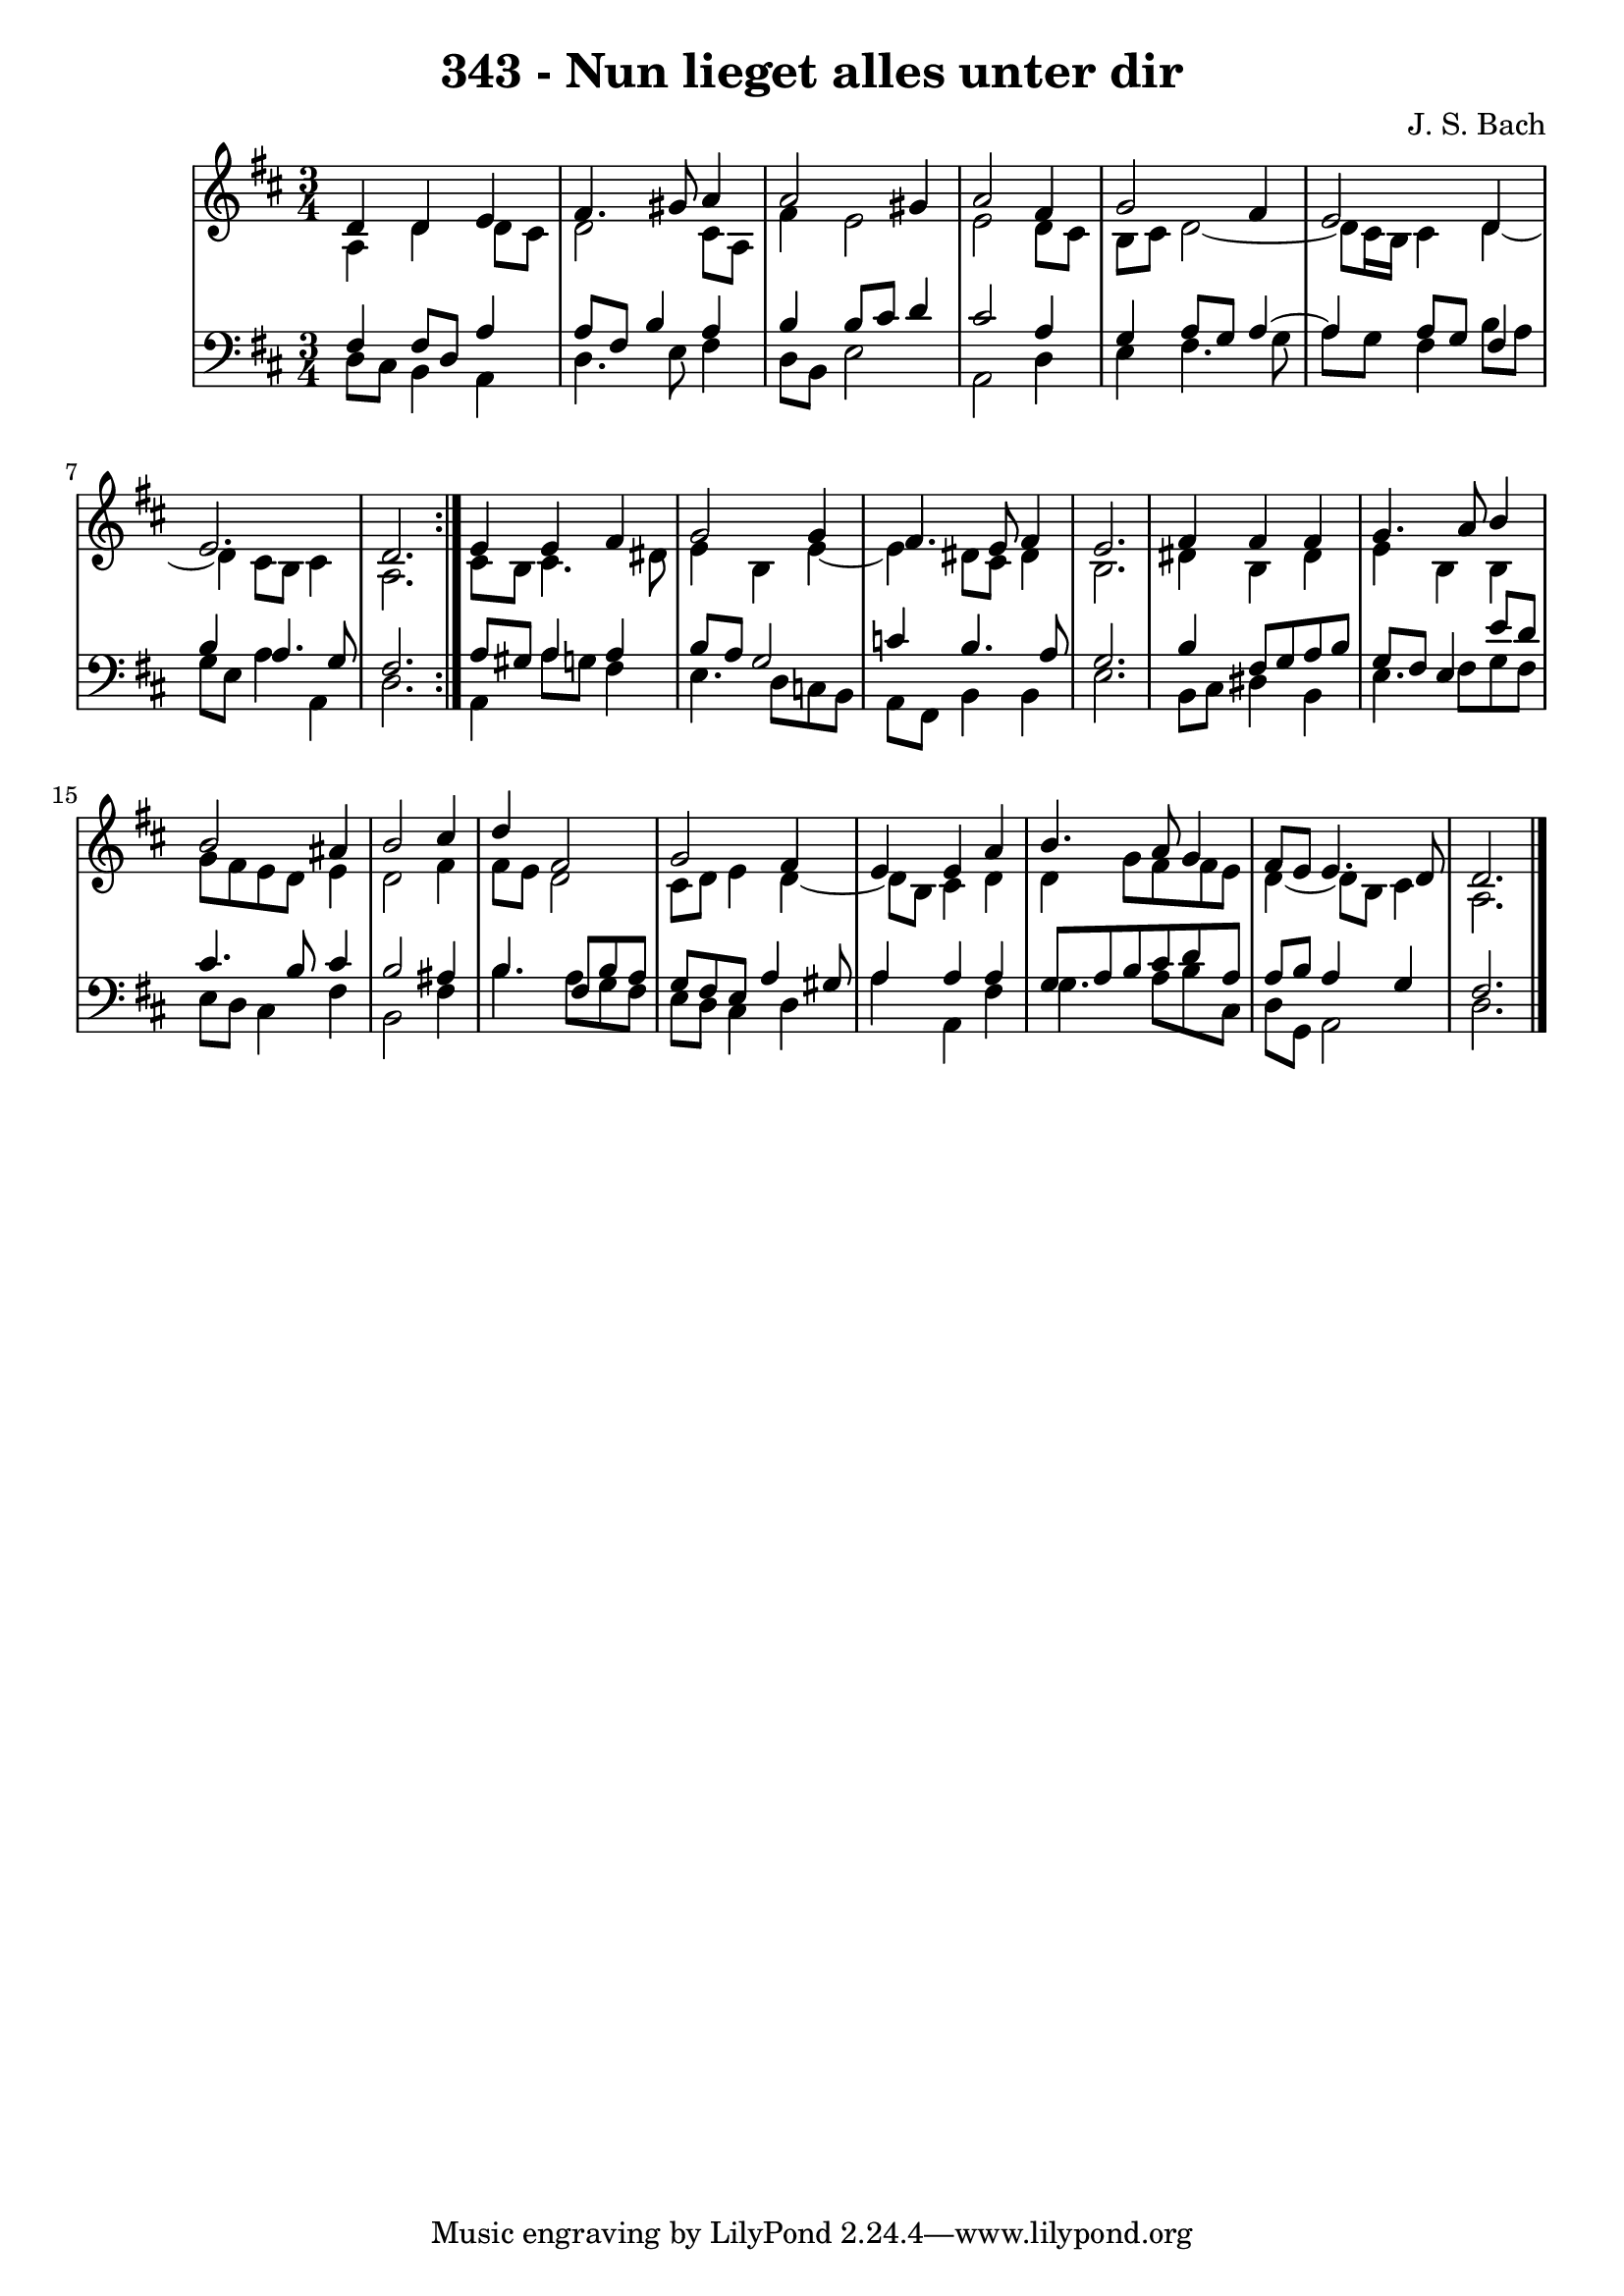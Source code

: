 \version "2.10.33"

\header {
  title = "343 - Nun lieget alles unter dir"
  composer = "J. S. Bach"
}


global = {
  \time 3/4
  \key d \major
}


soprano = \relative c' {
  \repeat volta 2 {
    d4 d4 e4 
    fis4. gis8 a4 
    a2 gis4 
    a2 fis4 
    g2 fis4     %5
    e2 d4 
    e2. 
    d2. }
  e4 e4 fis4 
  g2 g4   %10
  fis4. e8 fis4 
  e2. 
  fis4 fis4 fis4 
  g4. a8 b4 
  b2 ais4   %15
  b2 cis4 
  d4 fis,2 
  g2 fis4 
  e4 e4 a4 
  b4. a8 g4   %20
  fis8 e8 e4. d8 
  d2. 
  
}

alto = \relative c' {
  \repeat volta 2 {
    a4 d4 d8 cis8 
    d2 cis8 a8 
    fis'4 e2 
    e2 d8 cis8 
    b8 cis8 d2~     %5
    d8 cis16 b16 cis4 d4~ 
    d4 cis8 b8 cis4 
    a2. }
  cis8 b8 cis4. dis8 
  e4 b4 e4~   %10
  e4 dis8 cis8 dis4 
  b2. 
  dis4 b4 dis4 
  e4 b4 b4 
  g'8 fis8 e8 d8 e4   %15
  d2 fis4 
  fis8 e8 d2 
  cis8 d8 e4 d4~ 
  d8 b8 cis4 d4 
  d4 g8 fis8 fis8 e8   %20
  d4~ d8 b8 cis4 
  a2. 
  
}

tenor = \relative c {
  \repeat volta 2 {
    fis4 fis8 d8 a'4 
    a8 fis8 b4 a4 
    b4 b8 cis8 d4 
    cis2 a4 
    g4 a8 g8 a4~     %5
    a4 a8 g8 fis4 
    b4 a4. g8 
    fis2. }
  a8 gis8 a4 a4
  b8 
  a8 g2    %10
  c4 b4. a8 
  g2. 
  b4 fis8 g8 a8 b8 
  g8 fis8 e4 e'8 d8 
  cis4. b8 cis4
  b2 ais4     %15
  b4. fis8 b8 a8 g8 
  fis8 e8 a4 gis8 
  a4 a4 a4 g8 
  a8 b8 cis8 d8 a8 a8   %20
  b8 a4 g4
  fis2. 
}

baixo = \relative c {
  \repeat volta 2 {
    d8 cis8 b4 a4 
    d4. e8 fis4 
    d8 b8 e2 
    a,2 d4 
    e4 fis4. g8     %5
    a8 g8 fis4 b8 a8 
    g8 e8 a4 a,4 
    d2. }
  a4 a'8 g8 fis4 
  e4. d8 c8 b8   %10
  a8 fis8 b4 b4 
  e2. 
  b8 cis8 dis4 b4 
  e4. fis8 g8 fis8 
  e8 d8 cis4 fis4   %15
  b,2 fis'4 
  b4. a8 g8 fis8 
  e8 d8 cis4 d4 
  a'4 a,4 fis'4 
  g4. a8 b8 cis,8   %20
  d8 g,8 a2 
  d2. 
  
}

\score {
  <<
    \new StaffGroup <<
      \override StaffGroup.SystemStartBracket #'style = #'line 
      \new Staff {
        <<
          \global
          \new Voice = "soprano" { \voiceOne \soprano }
          \new Voice = "alto" { \voiceTwo \alto }
        >>
      }
      \new Staff {
        <<
          \global
          \clef "bass"
          \new Voice = "tenor" {\voiceOne \tenor }
          \new Voice = "baixo" { \voiceTwo \baixo \bar "|."}
        >>
      }
    >>
  >>
  \layout {}
  \midi {}
}